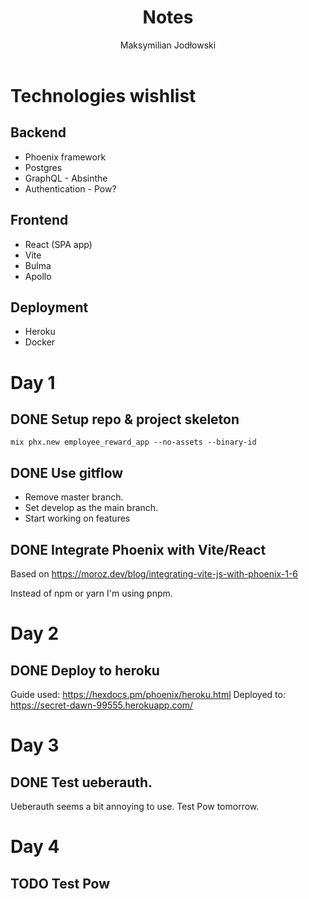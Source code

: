 #+TITLE: Notes
#+AUTHOR: Maksymilian Jodłowski

* Technologies wishlist
** Backend
- Phoenix framework
- Postgres
- GraphQL - Absinthe
- Authentication - Pow?

** Frontend
- React (SPA app)
- Vite
- Bulma
- Apollo

** Deployment
- Heroku
- Docker

* Day 1
** DONE Setup repo & project skeleton
#+begin_src shell
mix phx.new employee_reward_app --no-assets --binary-id
#+end_src
** DONE Use gitflow
- Remove master branch.
- Set develop as the main branch.
- Start working on features
** DONE Integrate Phoenix with Vite/React
Based on https://moroz.dev/blog/integrating-vite-js-with-phoenix-1-6

Instead of npm or yarn I'm using pnpm.
* Day 2
** DONE Deploy to heroku
Guide used: https://hexdocs.pm/phoenix/heroku.html
Deployed to: https://secret-dawn-99555.herokuapp.com/
* Day 3
** DONE Test ueberauth.
Ueberauth seems a bit annoying to use.
Test Pow tomorrow.
* Day 4
** TODO Test Pow
